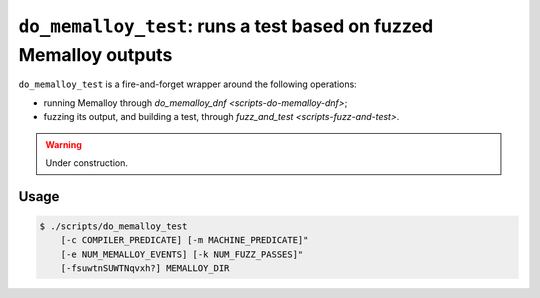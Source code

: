 .. _scripts-do-memalloy-test:

``do_memalloy_test``: runs a test based on fuzzed Memalloy outputs
==================================================================

``do_memalloy_test`` is a fire-and-forget wrapper around the following
operations:

* running Memalloy through `do_memalloy_dnf <scripts-do-memalloy-dnf>`;
* fuzzing its output, and building a test, through
  `fuzz_and_test <scripts-fuzz-and-test>`.

.. warning::

   Under construction.

Usage
-----

.. code-block:: console

   $ ./scripts/do_memalloy_test
       [-c COMPILER_PREDICATE] [-m MACHINE_PREDICATE]"
       [-e NUM_MEMALLOY_EVENTS] [-k NUM_FUZZ_PASSES]"
       [-fsuwtnSUWTNqvxh?] MEMALLOY_DIR

